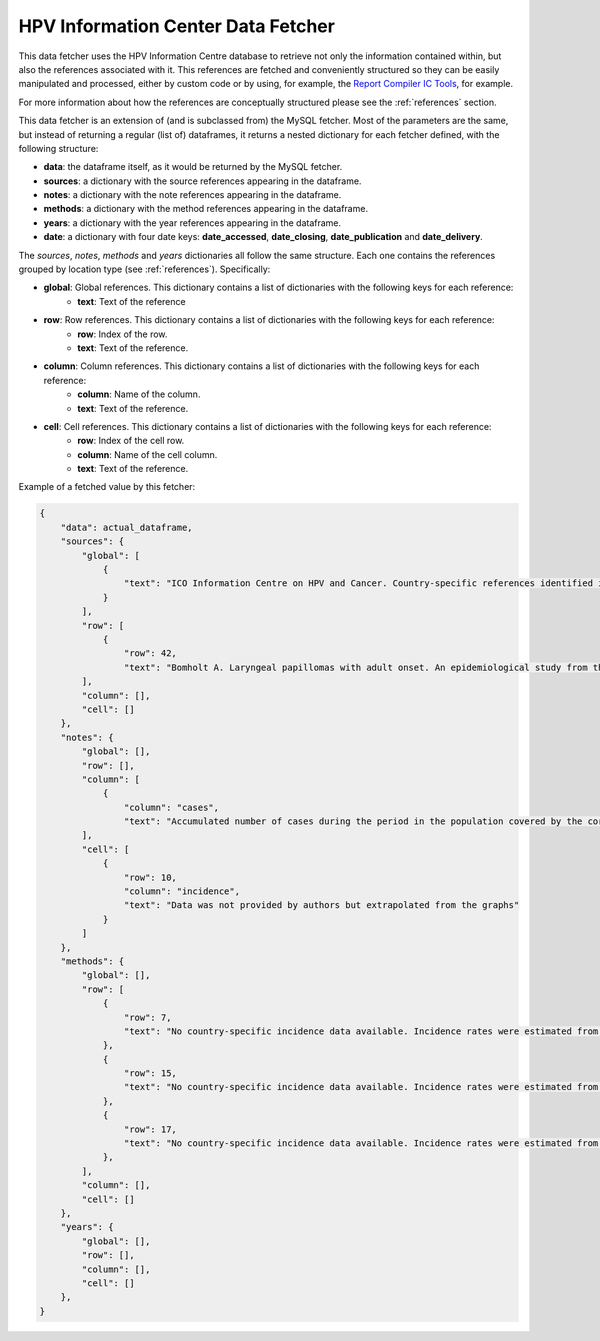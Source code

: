 .. _`ic_fetcher`: 

HPV Information Center Data Fetcher
===================================

This data fetcher uses the HPV Information Centre database to retrieve not only the information contained within, but also the references associated with it. This references are fetched and conveniently structured so they can be easily manipulated and processed, either by custom code or by using, for example, the `Report Compiler IC Tools`_, for example.

.. _`Report Compiler IC Tools`: https://github.com/hpv-information-centre/reportcompiler-ic-tools-python

For more information about how the references are conceptually structured please see the :ref:`references` section.

This data fetcher is an extension of (and is subclassed from) the MySQL fetcher. Most of the parameters are the same, but instead of returning a regular (list of) dataframes, it returns a nested dictionary for each fetcher defined, with the following structure:

* **data**: the dataframe itself, as it would be returned by the MySQL fetcher.
* **sources**: a dictionary with the source references appearing in the dataframe.
* **notes**: a dictionary with the note references appearing in the dataframe.
* **methods**: a dictionary with the method references appearing in the dataframe.
* **years**: a dictionary with the year references appearing in the dataframe.
* **date**: a dictionary with four date keys: **date_accessed**, **date_closing**, **date_publication** and **date_delivery**.

The *sources*, *notes*, *methods* and *years* dictionaries all follow the same structure. Each one contains the references grouped by location type (see :ref:`references`). Specifically:

* **global**: Global references. This dictionary contains a list of dictionaries with the following keys for each reference:
   * **text**: Text of the reference
* **row**: Row references. This dictionary contains a list of dictionaries with the following keys for each reference:
   * **row**: Index of the row.
   * **text**: Text of the reference.
* **column**: Column references. This dictionary contains a list of dictionaries with the following keys for each reference:
   * **column**: Name of the column.
   * **text**: Text of the reference.
* **cell**: Cell references. This dictionary contains a list of dictionaries with the following keys for each reference:
   * **row**: Index of the cell row.
   * **column**: Name of the cell column.
   * **text**: Text of the reference.

Example of a fetched value by this fetcher:

.. code-block:: javascript

    {
        "data": actual_dataframe,
        "sources": {
            "global": [
                {
                    "text": "ICO Information Centre on HPV and Cancer. Country-specific references identified in each country-specific report as general recommendation from relevant scientific organizations and/or publications."
                }
            ],
            "row": [
                {
                    "row": 42,
                    "text": "Bomholt A. Laryngeal papillomas with adult onset. An epidemiological study from the Copenhagen region. Acta Otolaryngol. 1988 Ago;106(1-2):140-4."
            ],
            "column": [],
            "cell": []
        },
        "notes": {
            "global": [],
            "row": [],
            "column": [
                {
                    "column": "cases",
                    "text": "Accumulated number of cases during the period in the population covered by the corresponding registry."
            ],
            "cell": [
                {
                    "row": 10,
                    "column": "incidence",
                    "text": "Data was not provided by authors but extrapolated from the graphs"
                }
            ]
        },
        "methods": {
            "global": [],
            "row": [
                {
                    "row": 7,
                    "text": "No country-specific incidence data available. Incidence rates were estimated from the rates of neighbouring countries or registries in the same area."
                },
                {
                    "row": 15,
                    "text": "No country-specific incidence data available. Incidence rates were estimated from the rates of neighbouring countries or registries in the same area."
                },
                {
                    "row": 17,
                    "text": "No country-specific incidence data available. Incidence rates were estimated from the rates of neighbouring countries or registries in the same area."
                },
            ],
            "column": [],
            "cell": []
        },
        "years": {
            "global": [],
            "row": [],
            "column": [],
            "cell": []
        },
    }